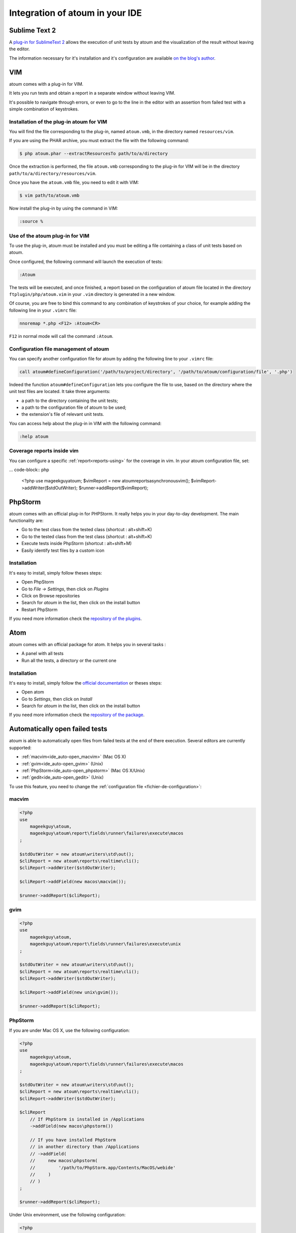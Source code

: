 .. _ide_integration:

Integration of atoum in your IDE
################################

.. _ide_sublime2:

Sublime Text 2
**************

A `plug-in for SublimeText 2 <https://github.com/toin0u/Sublime-atoum>`_ allows the execution of unit tests by atoum and the visualization of the result without leaving the editor.

The information necessary for it's installation and it's configuration are available `on the blog's author <http://sbin.dk/2012/05/19/atoum-sublime-text-2-plugin/>`_.

.. _ide_vim:

VIM
***

atoum comes with a plug-in for VIM.

It lets you run tests and obtain a report in a separate window without leaving VIM.

It's possible to navigate through errors, or even to go to the line in the editor with an assertion from failed test with a simple combination of keystrokes.


Installation of the plug-in atoum for VIM
=========================================

You will find the file corresponding to the plug-in, named ``atoum.vmb``, in the directory named ``resources/vim``.

If you are using the PHAR archive, you must extract the file with the following command:

.. code-block:: shell

   $ php atoum.phar --extractResourcesTo path/to/a/directory

Once the extraction is performed, the file ``atoum.vmb`` corresponding to the plug-in for VIM will be in the directory ``path/to/a/directory/resources/vim``.

Once you have the ``atoum.vmb`` file, you need to edit it with VIM:

.. code-block:: shell

   $ vim path/to/atoum.vmb

Now install the plug-in by using the command in VIM:

.. code-block:: vim

   :source %


Use of the atoum plug-in for VIM
================================

To use the plug-in, atoum must be installed and you must be editing a file containing a class of unit tests based on atoum.

Once configured, the following command will launch the execution of tests:

.. code-block:: vim

   :Atoum

The tests will be executed, and once finished, a report based on the configuration of atoum file located in the directory ``ftplugin/php/atoum.vim`` in your ``.vim`` directory is generated in a new window.

Of course, you are free to bind this command to any combination of keystrokes of your choice, for example adding the following line in your ``.vimrc`` file:

.. code-block:: vim

   nnoremap *.php <F12> :Atoum<CR>

``F12`` in normal mode will call the command ``:Atoum``.


Configuration file management of atoum
========================================

You can specify another configuration file for atoum by adding the following line to your ``.vimrc`` file:

.. code-block:: vim

   call atoum#defineConfiguration('/path/to/project/directory', '/path/to/atoum/configuration/file', '.php')

Indeed the function ``atoum#defineConfiguration`` lets you configure the file to use, based on the directory where the unit test files are located.
It take three arguments:

* a path to the directory containing the unit tests;
* a path to the configuration file of atoum to be used;
* the extension's file of relevant unit tests.

You can access help about the plug-in in VIM with the following command:

.. code-block:: vim

   :help atoum

Coverage reports inside vim
===========================

You can configure a specific :ref:`report<reports-using>` for the coverage in vim. In your atoum configuration file, set:

... code-block:: php

   <?php
   use \mageekguy\atoum;
   $vimReport = new atoum\reports\asynchronous\vim();
   $vimReport->addWriter($stdOutWriter);
   $runner->addReport($vimReport);

.. _ide_phpstorm:

PhpStorm
********

atoum comes with an official plug-in for PHPStorm. It really helps you in your day-to-day development. The main functionality are:

* Go to the test class from the tested class (shortcut : alt+shift+K)
* Go to the tested class from the test class (shortcut : alt+shift+K)
* Execute tests inside PhpStorm (shortcut : alt+shift+M)
* Easily identify test files by a custom icon

Installation
============

It's easy to install, simply follow theses steps:

* Open PhpStorm
* Go to *File -> Settings*, then click on *Plugins*
* Click on Browse repositories
* Search for *atoum* in the list, then click on the install button
* Restart PhpStorm

If you need more information check the `repository of the plugins <https://github.com/atoum/phpstorm-plugin>`_.

.. _ide_atom:

Atom
****

atoum comes with an official package for atom. It helps you in several tasks :

* A panel with all tests
* Run all the tests, a directory or the current one

Installation
============

It's easy to install, simply follow the `official documentation <http://flight-manual.atom.io/using-atom/sections/atom-packages/>`_ or theses steps:

* Open atom
* Go to *Settings*, then click on *Install*
* Search for *atoum* in the list, then click on the install button

If you need more information check the `repository of the package <https://github.com/atoum/atom-plugin>`_.

.. _ide_auto-open-test:

Automatically open failed tests
*******************************

atoum is able to automatically open files from failed tests at the end of there execution. Several editors are currently supported:

* :ref:`macvim<ide_auto-open_macvim>` (Mac OS X)
* :ref:`gvim<ide_auto-open_gvim>` (Unix)
* :ref:`PhpStorm<ide_auto-open_phpstorm>` (Mac OS X/Unix)
* :ref:`gedit<ide_auto-open_gedit>` (Unix)

To use this feature, you need to change the :ref:`configuration file <fichier-de-configuration>`:

.. _ide_auto-open_macvim:

macvim
======

.. code-block:: php

   <?php
   use
       mageekguy\atoum,
       mageekguy\atoum\report\fields\runner\failures\execute\macos
   ;

   $stdOutWriter = new atoum\writers\std\out();
   $cliReport = new atoum\reports\realtime\cli();
   $cliReport->addWriter($stdOutWriter);

   $cliReport->addField(new macos\macvim());

   $runner->addReport($cliReport);

.. _ide_auto-open_gvim:

gvim
====

.. code-block:: php

   <?php
   use
       mageekguy\atoum,
       mageekguy\atoum\report\fields\runner\failures\execute\unix
   ;

   $stdOutWriter = new atoum\writers\std\out();
   $cliReport = new atoum\reports\realtime\cli();
   $cliReport->addWriter($stdOutWriter);

   $cliReport->addField(new unix\gvim());

   $runner->addReport($cliReport);

.. _ide_auto-open_phpstorm:

PhpStorm
========

If you are under Mac OS X, use the following configuration:

.. code-block:: php

   <?php
   use
       mageekguy\atoum,
       mageekguy\atoum\report\fields\runner\failures\execute\macos
   ;

   $stdOutWriter = new atoum\writers\std\out();
   $cliReport = new atoum\reports\realtime\cli();
   $cliReport->addWriter($stdOutWriter);

   $cliReport
       // If PhpStorm is installed in /Applications
       ->addField(new macos\phpstorm())

       // If you have installed PhpStorm
       // in another directory than /Applications
       // ->addField(
       //     new macos\phpstorm(
       //         '/path/to/PhpStorm.app/Contents/MacOS/webide'
       //     )
       // )
   ;

   $runner->addReport($cliReport);


Under Unix environment, use the following configuration:

.. code-block:: php

   <?php
   use
       mageekguy\atoum,
       mageekguy\atoum\report\fields\runner\failures\execute\unix
   ;

   $stdOutWriter = new atoum\writers\std\out();
   $cliReport = new atoum\reports\realtime\cli();
   $cliReport->addWriter($stdOutWriter);

   $cliReport
       ->addField(
           new unix\phpstorm('/path/to/PhpStorm/bin/phpstorm.sh')
       )
   ;

   $runner->addReport($cliReport);

.. _ide_auto-open_gedit:

gedit
=====

.. code-block:: php

   <?php
   use
       mageekguy\atoum,
       mageekguy\atoum\report\fields\runner\failures\execute\unix
   ;

   $stdOutWriter = new atoum\writers\std\out();
   $cliReport = new atoum\reports\realtime\cli();
   $cliReport->addWriter($stdOutWriter);

   $cliReport->addField(new unix\gedit());

   $runner->addReport($cliReport);
